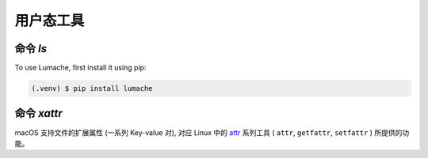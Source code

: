 用户态工具
===========

.. _installation:

命令 `ls`
------------

To use Lumache, first install it using pip:

.. code-block:: console

   (.venv) $ pip install lumache

命令 `xattr`
----------------

macOS 支持文件的扩展属性 (一系列 Key-value 对), 对应 Linux 中的 `attr`_ 系列工具 ( ``attr``, ``getfattr``, ``setfattr`` ) 所提供的功能。

.. _attr: https://savannah.nongnu.org/projects/attr
